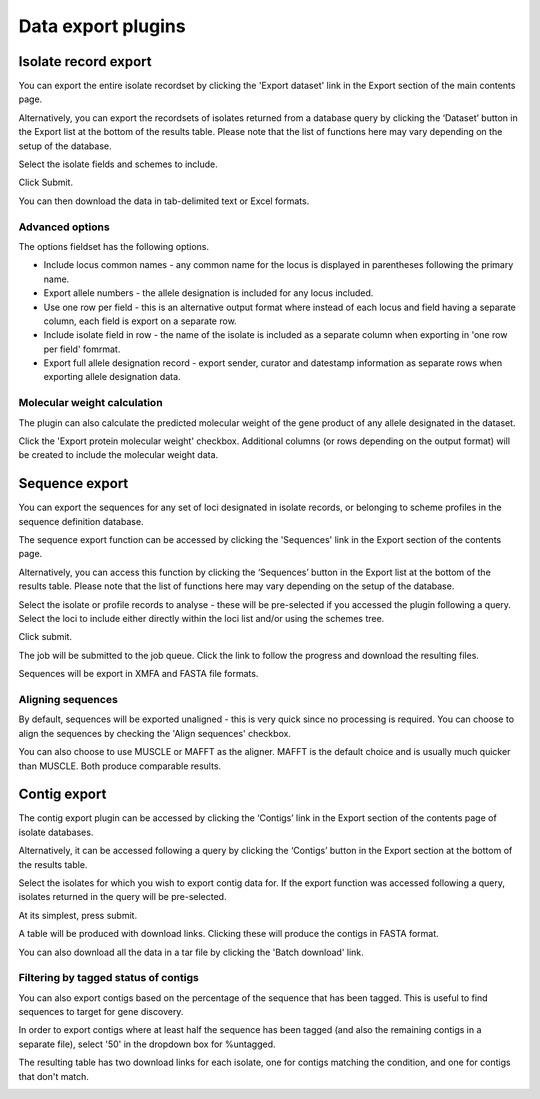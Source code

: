 ###################
Data export plugins
###################

.. _isolate_export:

*********************
Isolate record export
*********************
You can export the entire isolate recordset by clicking the 'Export dataset' 
link in the Export section of the main contents page.

.. image:: /images/data_export/isolate_export.png

Alternatively, you can export the recordsets of isolates returned from a 
database query by clicking the ‘Dataset’ button in the Export list at the 
bottom of the results table. Please note that the list of functions here may 
vary depending on the setup of the database.

.. image:: /images/data_export/isolate_export2.png

Select the isolate fields and schemes to include.

.. image:: /images/data_export/isolate_export3.png

Click Submit.

You can then download the data in tab-delimited text or Excel formats.

.. image:: /images/data_export/isolate_export4.png

Advanced options
================

.. image:: /images/data_export/isolate_export5.png

The options fieldset has the following options.

* Include locus common names - any common name for the locus is displayed in 
  parentheses following the primary name.
* Export allele numbers - the allele designation is included for any locus 
  included.
* Use one row per field - this is an alternative output format where instead 
  of each locus and field having a separate column, each field is export on a 
  separate row.
* Include isolate field in row - the name of the isolate is included as a 
  separate column when exporting in 'one row per field' fomrmat.
* Export full allele designation record - export sender, curator and datestamp 
  information as separate rows when exporting allele designation data.

Molecular weight calculation
============================
The plugin can also calculate the predicted molecular weight of the gene 
product of any allele designated in the dataset.

.. image:: /images/data_export/isolate_export6.png

Click the 'Export protein molecular weight' checkbox.  Additional columns 
(or rows depending on the output format) will be created to include the 
molecular weight data.

***************
Sequence export
***************
You can export the sequences for any set of loci designated in isolate records,
or belonging to scheme profiles in the sequence definition database.

The sequence export function can be accessed by clicking the 'Sequences' link 
in the Export section of the contents page.

.. image:: /images/data_export/sequence_export.png

Alternatively, you can access this function by clicking the ‘Sequences’ button
in the Export list at the bottom of the results table. Please note that the
list of functions here may vary depending on the setup of the database.

.. image:: /images/data_export/sequence_export2.png

Select the isolate or profile records to analyse - these will be pre-selected
if you accessed the plugin following a query. Select the loci to include either
directly within the loci list and/or using the schemes tree.

.. image:: /images/data_export/sequence_export3.png

Click submit.

.. image:: /images/data_export/sequence_export4.png

The job will be submitted to the job queue.  Click the link to follow the
progress and download the resulting files.

Sequences will be export in XMFA and FASTA file formats.

.. image:: /images/data_export/sequence_export5.png

Aligning sequences
==================
By default, sequences will be exported unaligned - this is very quick since no 
processing is required.  You can choose to align the sequences by checking 
the 'Align sequences' checkbox.

.. image:: /images/data_export/sequence_export6.png

You can also choose to use MUSCLE or MAFFT as the aligner.  MAFFT is the 
default choice and is usually much quicker than MUSCLE.  Both produce 
comparable results.

*************
Contig export
*************
The contig export plugin can be accessed by clicking the ‘Contigs’ link in the 
Export section of the contents page of isolate databases.

.. image:: /images/data_export/contig_export.png

Alternatively, it can be accessed following a query by clicking the ‘Contigs’ 
button in the Export section at the bottom of the results table.

.. image:: /images/data_export/contig_export2.png

Select the isolates for which you wish to export contig data for. If the 
export function was accessed following a query, isolates returned in the query 
will be pre-selected.

.. image:: /images/data_export/contig_export3.png

At its simplest, press submit.

A table will be produced with download links.  Clicking these will produce the 
contigs in FASTA format.

.. image:: /images/data_export/contig_export4.png

You can also download all the data in a tar file by clicking the 'Batch 
download' link.

.. image:: /images/data_export/contig_export5.png

Filtering by tagged status of contigs
=====================================
You can also export contigs based on the percentage of the sequence that has 
been tagged.  This is useful to find sequences to target for gene discovery.

In order to export contigs where at least half the sequence has been tagged 
(and also the remaining contigs in a separate file), select '50' in the 
dropdown box for %untagged.

.. image:: /images/data_export/contig_export6.png

The resulting table has two download links for each isolate, one for contigs 
matching the condition, and one for contigs that don't match.

.. image:: /images/data_export/contig_export7.png
